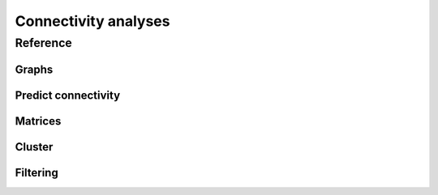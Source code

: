 Connectivity analyses
+++++++++++++++++++++

Reference
=========

Graphs
------
.. autosummary::
    :toctree: generated/

    ~pymaid.neuron2nx
    ~pymaid.neuron2igraph
    ~pymaid.matrix2graph
    ~pymaid.network2graph

Predict connectivity
--------------------
.. autosummary::
    :toctree: generated/

	~pymaid.predict_connectivity

Matrices
--------
.. autosummary::
    :toctree: generated/

    ~pymaid.adjacency_matrix
    ~pymaid.group_matrix

Cluster
-------
.. autosummary::
    :toctree: generated/

    ~pymaid.cluster_by_connectivity
    ~pymaid.cluster_by_synapse_placement
    ~pymaid.clust_results

Filtering
---------
.. autosummary::
    :toctree: generated/

	~pymaid.filter_connectivity